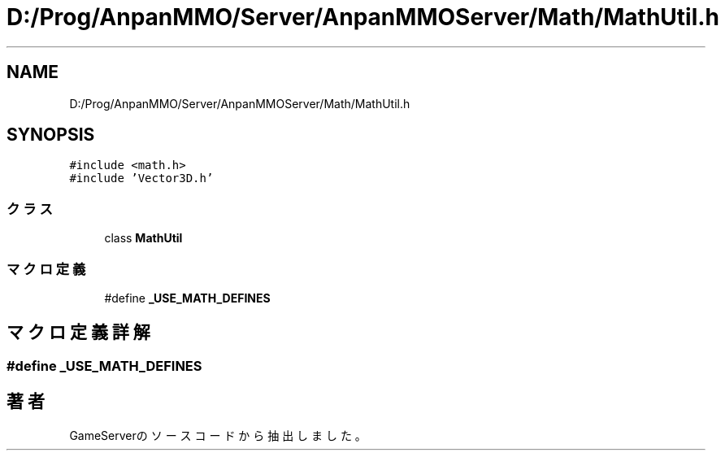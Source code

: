 .TH "D:/Prog/AnpanMMO/Server/AnpanMMOServer/Math/MathUtil.h" 3 "2018年12月20日(木)" "GameServer" \" -*- nroff -*-
.ad l
.nh
.SH NAME
D:/Prog/AnpanMMO/Server/AnpanMMOServer/Math/MathUtil.h
.SH SYNOPSIS
.br
.PP
\fC#include <math\&.h>\fP
.br
\fC#include 'Vector3D\&.h'\fP
.br

.SS "クラス"

.in +1c
.ti -1c
.RI "class \fBMathUtil\fP"
.br
.in -1c
.SS "マクロ定義"

.in +1c
.ti -1c
.RI "#define \fB_USE_MATH_DEFINES\fP"
.br
.in -1c
.SH "マクロ定義詳解"
.PP 
.SS "#define _USE_MATH_DEFINES"

.SH "著者"
.PP 
 GameServerのソースコードから抽出しました。
